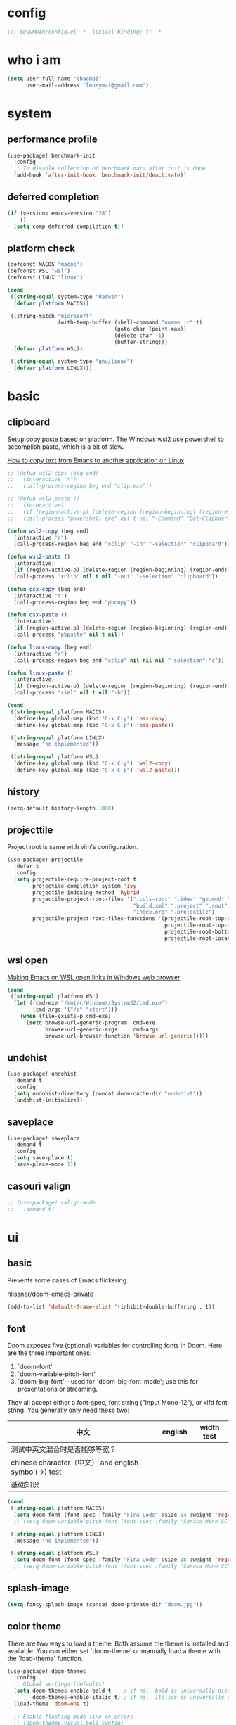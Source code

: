 * config
#+BEGIN_SRC emacs-lisp
;;; $DOOMDIR/config.el -*- lexical-binding: t; -*-
#+END_SRC

[[file:doom.jpg]]

* who i am
#+BEGIN_SRC emacs-lisp
(setq user-full-name "chaomai"
      user-mail-address "loneymai@gmail.com")
#+END_SRC

* system
** performance profile
#+BEGIN_SRC emacs-lisp
(use-package! benchmark-init
  :config
  ;; To disable collection of benchmark data after init is done.
  (add-hook 'after-init-hook 'benchmark-init/deactivate))
#+END_SRC

** deferred completion
#+BEGIN_SRC emacs-lisp
(if (version< emacs-version "28")
    ()
  (setq comp-deferred-compilation t))
#+END_SRC

** platform check
#+BEGIN_SRC emacs-lisp
(defconst MACOS "macos")
(defconst WSL "wsl")
(defconst LINUX "linux")

(cond
 ((string-equal system-type "darwin")
  (defvar platform MACOS))

 ((string-match "microsoft"
                (with-temp-buffer (shell-command "uname -r" t)
                                  (goto-char (point-max))
                                  (delete-char -1)
                                  (buffer-string)))
  (defvar platform WSL))

 ((string-equal system-type "gnu/linux")
  (defvar platform LINUX)))
#+END_SRC

* basic
** clipboard
Setup copy paste based on platform. The Windows wsl2 use powershell to accomplish paste, which is a bit of slow.

[[https://stackoverflow.com/questions/64360/how-to-copy-text-from-emacs-to-another-application-on-linux][How to copy text from Emacs to another application on Linux]]

#+BEGIN_SRC emacs-lisp
;; (defun wsl2-copy (beg end)
;;   (interactive "r")
;;   (call-process-region beg end "clip.exe"))

;; (defun wsl2-paste ()
;;   (interactive)
;;   (if (region-active-p) (delete-region (region-beginning) (region-end)) nil)
;;   (call-process "powershell.exe" nil t nil "-Command" "Get-Clipboard"))

(defun wsl2-copy (beg end)
  (interactive "r")
  (call-process-region beg end "xclip" "-in" "-selection" "clipboard"))

(defun wsl2-paste ()
  (interactive)
  (if (region-active-p) (delete-region (region-beginning) (region-end)) nil)
  (call-process "xclip" nil t nil "-out" "-selection" "clipboard"))

(defun osx-copy (beg end)
  (interactive "r")
  (call-process-region beg end "pbcopy"))

(defun osx-paste ()
  (interactive)
  (if (region-active-p) (delete-region (region-beginning) (region-end)) nil)
  (call-process "pbpaste" nil t nil))

(defun linux-copy (beg end)
  (interactive "r")
  (call-process-region beg end "xclip" nil nil nil "-selection" "c"))

(defun linux-paste ()
  (interactive)
  (if (region-active-p) (delete-region (region-beginning) (region-end)) nil)
  (call-process "xsel" nil t nil "-b"))

(cond
 ((string-equal platform MACOS)
  (define-key global-map (kbd "C-x C-y") 'osx-copy)
  (define-key global-map (kbd "C-x C-p") 'osx-paste))

 ((string-equal platform LINUX)
  (message "no implemented"))

 ((string-equal platform WSL)
  (define-key global-map (kbd "C-x C-y") 'wsl2-copy)
  (define-key global-map (kbd "C-x C-p") 'wsl2-paste)))
#+END_SRC

** history
#+BEGIN_SRC emacs-lisp
(setq-default history-length 1000)
#+END_SRC

** projecttile
Project root is same with vim's configuration.

#+BEGIN_SRC emacs-lisp
(use-package! projectile
  :defer t
  :config
  (setq projectile-require-project-root t
        projectile-completion-system 'ivy
        projectile-indexing-method 'hybrid
        projectile-project-root-files '(".ccls-root" ".idea" "go.mod" ".bzr" "_darcs"
                                        "build.xml" ".project" ".root" ".svn" ".git"
                                        "index.org" ".projectile")
        projectile-project-root-files-functions '(projectile-root-top-down
                                                  projectile-root-top-down-recurring
                                                  projectile-root-bottom-up
                                                  projectile-root-local)))
#+END_SRC

** wsl open
[[https://www.reddit.com/r/bashonubuntuonwindows/comments/70i8aa/making_emacs_on_wsl_open_links_in_windows_web/][Making Emacs on WSL open links in Windows web browser]]

#+BEGIN_SRC emacs-lisp
(cond
 ((string-equal platform WSL)
  (let ((cmd-exe "/mnt/c/Windows/System32/cmd.exe")
        (cmd-args '("/c" "start")))
    (when (file-exists-p cmd-exe)
      (setq browse-url-generic-program  cmd-exe
            browse-url-generic-args     cmd-args
            browse-url-browser-function 'browse-url-generic)))))
#+END_SRC

** undohist
#+BEGIN_SRC emacs-lisp
(use-package! undohist
  :demand t
  :config
  (setq undohist-directory (concat doom-cache-dir "undohist"))
  (undohist-initialize))
#+END_SRC

** saveplace
#+BEGIN_SRC emacs-lisp
(use-package! saveplace
  :demand t
  :config
  (setq save-place t)
  (save-place-mode 1))
#+END_SRC

** casouri valign
#+BEGIN_SRC emacs-lisp
;; (use-package! valign-mode
;;   :demand t)
#+END_SRC

* ui
** basic
Prevents some cases of Emacs flickering.

[[https://github.com/hlissner/doom-emacs-private/blob/master/config.el][hlissner/doom-emacs-private]]

#+BEGIN_SRC emacs-lisp
(add-to-list 'default-frame-alist '(inhibit-double-buffering . t))
#+END_SRC

** font
Doom exposes five (optional) variables for controlling fonts in Doom. Here are the three important ones:
1. `doom-font'
2. `doom-variable-pitch-font'
3. `doom-big-font' -- used for `doom-big-font-mode'; use this for presentations or streaming.

They all accept either a font-spec, font string ("Input Mono-12"), or xlfd font string. You generally only need these two:

| 中文                                                  | english | width test |
|-------------------------------------------------------+---------+------------|
| 测试中英文混合时是否能够等宽？                        |         |            |
| chinese character（中文） and english symbol(->) test |         |            |
| 基础知识                                              |         |            |

#+BEGIN_SRC emacs-lisp
(cond
 ((string-equal platform MACOS)
  (setq doom-font (font-spec :family "Fira Code" :size 14 :weight 'regular)))
  ;; (setq doom-variable-pitch-font (font-spec :family "Sarasa Mono SC" :size 14 :weight 'regular)))

 ((string-equal platform LINUX)
  (message "no implemented"))

 ((string-equal platform WSL)
  (setq doom-font (font-spec :family "Fira Code" :size 18 :weight 'regular))))
  ;; (setq doom-variable-pitch-font (font-spec :family "Sarasa Mono SC" :size 18 :weight 'regular))))
#+END_SRC

** splash-image
#+BEGIN_SRC emacs-lisp
(setq fancy-splash-image (concat doom-private-dir "doom.jpg"))
#+END_SRC

** color theme
There are two ways to load a theme. Both assume the theme is installed and available. You can either set `doom-theme' or manually load a theme with the
`load-theme' function.

#+BEGIN_SRC emacs-lisp
(use-package! doom-themes
  :config
  ;; Global settings (defaults)
  (setq doom-themes-enable-bold t    ; if nil, bold is universally disabled
        doom-themes-enable-italic t) ; if nil, italics is universally disabled
  (load-theme 'doom-one t)

  ;; Enable flashing mode-line on errors
  ;; (doom-themes-visual-bell-config)

  ;; Enable custom neotree theme (all-the-icons must be installed!)
  ;; (doom-themes-neotree-config)
  ;; or for treemacs users
  (setq doom-themes-treemacs-theme "doom-colors") ; use the colorful treemacs theme
  (doom-themes-treemacs-config)

  ;; Corrects (and improves) org-mode's native fontification.
  (doom-themes-org-config))
#+END_SRC

** line spacing
#+BEGIN_SRC emacs-lisp
(setq-default line-spacing 9)
#+END_SRC

** line numbers
1. [[https://emacs-china.org/t/display-line-numbers-mode/11701/9?u=chaomai][display-line-numbers-mode的性能问题]]
2. [[https://www.albertzhou.net/blog/2019/08/emacs_lsp.html][emacs python和go的lsp配置]]

#+BEGIN_SRC emacs-lisp
(use-package! display-line-numbers
  :hook (prog-mode . display-line-numbers-mode)
        (org-mode . display-line-numbers-mode)
  :init
  (setq display-line-numbers-width-start 5))
#+END_SRC

** indent guide
#+BEGIN_SRC emacs-lisp
;; (use-package! highlight-indent-guides
;;   :config
;;   (setq highlight-indent-guides-character ?│))
#+END_SRC

* ivy
[[https://writequit.org/denver-emacs/presentations/2017-04-11-ivy.html][Ivy, Counsel and Swiper]]

** ivy
1. [[https://emacs-china.org/t/topic/6069][怎样给 Ivy 添加拼音支持]]
2. [[https://www.reddit.com/r/emacs/comments/gbedk5/preview_swiper_result_in_a_separate_buffer/][1. preview swiper result in a separate buffer]]

#+BEGIN_SRC emacs-lisp
(use-package! ivy
  :defer t
  :config
  (setq ivy-display-style 'fancy
        ivy-count-format "(%d/%d) "
        ivy-use-virtual-buffers t
        ivy-on-del-error-function 'ignore)

  (defun eh-ivy-cregexp (str)
    (let ((x (ivy--regex-plus str))
          (case-fold-search nil))
      (if (listp x)
          (mapcar (lambda (y)
                    (if (cdr y)
                        (list (if (equal (car y) "")
                                  ""
                                (pyim-cregexp-build (car y)))
                              (cdr y))
                      (list (pyim-cregexp-build (car y)))))
                  x)
        (pyim-cregexp-build x))))

  (setq ivy-re-builders-alist '((t . eh-ivy-cregexp))))
#+END_SRC

** counsel
[[https://emacs-china.org/t/counsel-projectile-ag-swiper-candicate/8554][counsel-projectile-ag 如何像 Swiper 一样预览当前 candicate?]]

#+BEGIN_SRC emacs-lisp
(use-package! counsel
  :defer t
  :hook (ivy-mode . counsel-mode)
  :bind (("M-p" . counsel-projectile-find-file)
         ("M-n" . counsel-projectile-rg)))
#+END_SRC

** swpiper
#+BEGIN_SRC emacs-lisp
(use-package! swiper
  :defer t
  :config
  (setq swiper-action-recenter t))
#+END_SRC

* org-mode
** basic
#+BEGIN_SRC emacs-lisp
(cond
 ((string-equal platform MACOS)
  (defvar org_dir "~/Documents/onedrive/Documents/workspace/chaomai.org/"))

 ((string-equal platform LINUX)
  (message "no implemented"))

 ((string-equal platform WSL)
  (defvar org_dir "/mnt/d/maichao/OneDrive/Documents/workspace/chaomai.org/")))

(use-package! org
  :defer t
  :init
  (setq org-directory org_dir)
  :config
  (setq org-agenda-files (list (concat org_dir "work/project.org")
                               (concat org_dir "home/project.org"))
        org-tags-column 0
        org-pretty-entities t
        org-startup-indented t
        org-image-actual-width nil
        org-hide-leading-stars t
        org-hide-emphasis-markers t
        org-fontify-done-headline t
        org-fontify-whole-heading-line t
        org-fontify-quote-and-verse-blocks t
        org-catch-invisible-edits 'smart
        org-insert-heading-respect-content t
        ;; block switching the parent to done state
        org-enforce-todo-dependencies t
        org-enforce-todo-checkbox-dependencies t
        ;; org-ellipsis " -> "
        ;; gdt task status
        org-todo-keywords '((sequence "TODO(t)" "INPROGRESS(i!)" "WAITTING(w!)" "SOMEDAY(s!)" "|" "DONE(d@/!)" "CANCELLED(a@/!)")
                            (sequence "REPORT(r!)" "BUG(b!)" "KNOWNCAUSE(k!)" "|" "FIXED(f!)")
                            (sequence "PINNED(p)" "|" "DONE(f@/!)"))
        ;; log
        org-log-done 'time
        org-log-repeat 'time
        org-log-redeadline 'note
        org-log-reschedule 'note
        org-log-into-drawer t
        org-log-state-notes-insert-after-drawers nil
        ;; refile
        org-refile-use-cache t
        org-refile-targets '((org-agenda-files . (:maxlevel . 6)))
        org-refile-use-outline-path t
        org-outline-path-complete-in-steps nil
        org-refile-allow-creating-parent-nodes 'confirm
        ;; 配置归档文件的名称和 Headline 格式
        org-archive-location "%s_archive::date-tree"))

  ;; (with-eval-after-load 'org
  ;;   (defun org-buffer-face-mode-variable ()
  ;;     (interactive)
  ;;     (make-face 'width-font-face)
  ;;     (set-face-attribute 'width-font-face nil :font "等距更纱黑体 SC 15")
  ;;     (setq buffer-face-mode-face 'width-font-face)

  ;;     (setq doom-font (font-spec :family "Fira Code" :size 18 :weight 'regular))
  ;;     (setq doom-variable-pitch-font (font-spec :family "Noto Sans CJK" :size 18 :weight 'regular))
  ;;     (buffer-face-mode))

  ;;   (add-hook 'org-mode-hook 'org-buffer-face-mode-variable)))
#+END_SRC

** org-agenda
org agenda 里面时间块彩色显示。

1. [[https://emacs-china.org/t/org-agenda/8679/3][Org agenda 显示时间块]]
2. [[https://www.lijigang.com/blog/2018/08/08/%E7%A5%9E%E5%99%A8-org-mode/][神器 Org-mode]]

#+BEGIN_SRC emacs-lisp
(defun org-agenda-time-grid-spacing ()
  "Set different line spacing w.r.t. time duration."
  (save-excursion
    (let* ((background (alist-get 'background-mode (frame-parameters)))
           (background-dark-p (string= background "dark"))
           (colors (list "#1ABC9C" "#2ECC71" "#3498DB" "#9966ff"))
           pos
           duration)
      (nconc colors colors)
      (goto-char (point-min))
      (while (setq pos (next-single-property-change (point) 'duration))
        (goto-char pos)
        (when (and (not (equal pos (point-at-eol)))
                   (setq duration (org-get-at-bol 'duration)))
          (let ((line-height (if (< duration 30) 1.0 (+ 0.5 (/ duration 60))))
                (ov (make-overlay (point-at-bol) (1+ (point-at-eol)))))
            (overlay-put ov 'face `(:background ,(car colors)
                                    :foreground
                                    ,(if background-dark-p "black" "white")))
            (setq colors (cdr colors))
            (overlay-put ov 'line-height line-height)
            (overlay-put ov 'line-spacing (1- line-height))))))))

(add-hook 'org-agenda-finalize-hook #'org-agenda-time-grid-spacing)
#+END_SRC

** org-src
#+BEGIN_SRC emacs-lisp
;; Write codes in org-mode
(use-package! org-src
  :after org
  :config
  (setq org-src-fontify-natively t
        org-src-tab-acts-natively t
        org-src-preserve-indentation t
        org-src-window-setup 'current-window
        org-confirm-babel-evaluate t
        org-edit-src-content-indentation 0
        org-babel-load-languages '((shell . t)
                                   (python . t)
                                   (ocaml . t)
                                   (emacs-lisp . t))))
#+END_SRC

** org-clock
Record the time

#+BEGIN_SRC emacs-lisp
(use-package org-clock
  :after org
  :config
  (setq org-clock-in-resume t
        org-clock-idle-time 10
        org-clock-into-drawer t
        org-clock-out-when-done t
        org-clock-persist 'history
        org-clock-history-length 10
        org-clock-out-remove-zero-time-clocks t
        org-clock-report-include-clocking-task t)
  (org-clock-persistence-insinuate))
#+END_SRC

** org-superstar
#+BEGIN_SRC emacs-lisp
(use-package! org-superstar
  :after org
  :hook (org-mode . org-superstar-mode)
  :config
  (setq org-superstar-headline-bullets-list '("☰" "☱" "☲" "☳" "☴" "☵" "☶" "☷" "☷" "☷" "☷")))
#+END_SRC

** org-download
make drag-and-drop image save in the same name folder as org file.
example: `aa-bb-cc.org' then save image test.png to `aa-bb-cc_media/test.png'.

[[https://coldnew.github.io/hexo-org-example/2018/05/22/use-org-download-to-drag-image-to-emacs/][Use org-download to drag image to emacs]]

#+BEGIN_SRC emacs-lisp
(use-package! org-download
  :after org
  :hook ('dired-mode-hook 'org-download-enable)
  :config
  (defun my-org-download-method (link)
    (let ((filename
           (file-name-nondirectory
            (car (url-path-and-query
                  (url-generic-parse-url link)))))
          (dirname (concat (file-name-sans-extension (buffer-name)) "_media")))
      ;; if directory not exist, create it
      (unless (file-exists-p dirname)
        (make-directory dirname))
      ;; return the path to save the download files
      (expand-file-name filename dirname)))

  (setq org-download-method 'my-org-download-method))
#+END_SRC

** ox-confluence
#+BEGIN_SRC emacs-lisp
(use-package! ox-confluence
  :after org)
#+END_SRC

* evil
** basic
#+BEGIN_SRC emacs-lisp
(use-package! evil
  :defer t
  :bind (:map evil-normal-state-map
         ("<backspace>" . evil-ex-nohighlight)
         ("/" . swiper))
  :config
  (setq evil-want-fine-undo t
        evil-split-window-below t
        evil-vsplit-window-right t))
#+END_SRC

** evil-nerd-commenter
#+BEGIN_SRC emacs-lisp
(use-package! evil-nerd-commenter
  :after evil
  :config
  (evilnc-default-hotkeys))
#+END_SRC

** evil-matchit
#+BEGIN_SRC emacs-lisp
(use-package! evil-matchit
  :after evil
  :config
  (global-evil-matchit-mode 1))
#+END_SRC

* development
** conda
[[https://github.com/necaris/conda.el/issues/39#issuecomment-554802379][Cannot activate any env on OSX]]

#+BEGIN_SRC emacs-lisp
(cond
 ((string-equal platform MACOS)
  (defvar conda_home "/usr/local/Caskroom/miniconda/base/")
  (defvar conda_env_home "/usr/local/Caskroom/miniconda/base/"))

 ((string-equal platform LINUX)
  (message "no implemented"))

 ((string-equal platform WSL)
  (defvar conda_home "/home/chaomai/Programs/opt/miniconda3/")
  (defvar conda_env_home "/home/chaomai/Programs/opt/miniconda3/")))

(use-package! conda
  :defer t
  :config
  (setq conda-anaconda-home conda_home)
  (setq conda-env-home-directory conda_env_home))
  ;; (setq-default mode-line-format (cons '(:exec conda-env-current-name) mode-line-format)))
#+END_SRC

** format
1. c/cpp: clang-format
2. python: black

#+BEGIN_SRC emacs-lisp
(cond
 ((string-equal platform MACOS)
  (defvar clang-format_bin "clang-format"))

 ((string-equal platform LINUX)
  (message "no implemented"))

 ((string-equal platform WSL)
  (defvar clang-format_bin "clang-format-10")))

(use-package! format
  :defer t
  :config
  (set-formatter! 'clang-format
    '(clang-format_bin
      "-style={BasedOnStyle: Google, SortIncludes: false}"
      ("-assume-filename=%S" (or buffer-file-name mode-result "")))
    :modes
    '((c-mode ".c")
      (c++-mode ".cpp")
      (java-mode ".java")
      (objc-mode ".m")
      (protobuf-mode ".proto")))

  (set-formatter! 'black "black -q -"
    :modes '(python-mode)))
#+END_SRC

** company
#+BEGIN_SRC emacs-lisp
(use-package! company
  :defer t
  :config
  (setq company-idle-delay 0
        company-echo-delay 0
        ;; Easy navigation to candidates with M-<n>
        company-show-numbers t
        company-require-match nil
        company-minimum-prefix-length 2
        company-tooltip-align-annotations t
        ;; complete `abbrev' only in current buffer
        company-dabbrev-other-buffers nil
        ;; make dabbrev case-sensitive
        company-dabbrev-ignore-case nil
        company-dabbrev-downcase nil
        company-backends '(company-capf
                           company-files
                           (company-dabbrev-code company-keywords)
                           company-dabbrev)))
#+END_SRC

** lsp
[[https://emacs-lsp.github.io/lsp-mode/lsp-mode.html][lsp-mode]]

*** basic
#+BEGIN_SRC emacs-lisp
(use-package! lsp-mode
  :defer t
  :config
  (setq read-process-output-max (* 1024 1024))

  (setq lsp-keymap-prefix "C-c l"
        lsp-idle-delay 0.1                 ;; lazy refresh
        lsp-log-io nil                     ;; enable log only for debug
        lsp-enable-folding nil             ;; use `evil-matchit' instead
        lsp-diagnostic-package :flycheck   ;; prefer flycheck
        lsp-lens-auto-enable nil           ;; disable lens
        lsp-flycheck-live-reporting nil    ;; obey `flycheck-check-syntax-automatically'
        lsp-prefer-capf t                  ;; using `company-capf' by default
        lsp-enable-snippet nil             ;; no snippet
        lsp-enable-file-watchers nil       ;; turn off for better performance
        lsp-enable-text-document-color nil ;; as above
        lsp-enable-symbol-highlighting nil ;; as above
        lsp-enable-indentation nil         ;; indent by ourself
        lsp-enable-on-type-formatting nil  ;; disable formatting on the fly
        lsp-auto-guess-root t              ;; auto guess root
        lsp-keep-workspace-alive nil       ;; auto kill lsp server
        lsp-enable-xref t
        lsp-eldoc-enable-hover nil         ;; disable eldoc hover displays in minibuffer, lsp-ui shows it
        lsp-signature-auto-activate t      ;; show function signature
        lsp-signature-doc-lines 1)         ;; but dont take up more lines
  (add-to-list 'exec-path (concat conda_home "envs/common_dev_python3.8/bin/")))
#+END_SRC

*** lsp-ui
#+BEGIN_SRC emacs-lisp
(use-package! lsp-ui
  :after lsp-mode
  :config
  (setq lsp-ui-sideline-enable nil
        lsp-ui-sideline-show-hover nil
        lsp-ui-sideline-show-diagnostics nil
        lsp-ui-sideline-ignore-duplicate t
        lsp-ui-sideline-delay 0.1

        lsp-ui-peek-enable nil
        lsp-ui-peek-fontify 'always

        lsp-ui-doc-enable nil
        lsp-ui-doc-use-webkit nil
        lsp-ui-doc-delay 0.1
        lsp-ui-doc-include-signature t
        lsp-ui-doc-position 'top
        lsp-ui-doc-border (face-foreground 'default)

        lsp-ui-imenu-enable nil
        lsp-ui-imenu-colors `(,(face-foreground 'font-lock-keyword-face)
                              ,(face-foreground 'font-lock-string-face)
                              ,(face-foreground 'font-lock-constant-face)
                              ,(face-foreground 'font-lock-variable-name-face))))
#+END_SRC

*** lsp-treemacs
#+BEGIN_SRC emacs-lisp
(use-package! lsp-treemacs
  :after lsp-mode)
#+END_SRC

*** c/cpp-ccls
Using [[https://github.com/maskray/ccls/][ccls]] as language protocol server.

1. [[https://github.com/MaskRay/Config/blob/master/home/.config/doom/modules/private/my-cc/autoload.el][MaskRay/Config/blob/master/home/.config/doom/modules/private/my-cc/autoload.el]]
2. [[https://github.com/MaskRay/ccls/wiki/lsp-mode][lsp-mode]]

#+BEGIN_SRC emacs-lisp
(use-package! ccls
  :after lsp-mode
  :config
  (setq ccls-sem-highlight-method 'font-lock)
  (add-hook 'lsp-after-open-hook #'ccls-code-lens-mode)
  (ccls-use-default-rainbow-sem-highlight)

  (setq ccls-executable "~/Documents/workspace/github/ccls/Release/ccls"
        ccls-args '("--log-file=/tmp/ccls-emacs.log")
        ccls-initialization-options `(:capabilities (:foldingRangeProvider :json-false)
                                                    :cache (:directory ".ccls-cache")
                                                    :completion (:caseSensitivity 0)
                                                    :compilationDatabaseDirectory "cmake-build"
                                                    :codeLens (:localVariables :json-false)
                                                    :client (:snippetSupport t)
                                                    :diagnostics (:onChang 100
                                                                           :onOpen 100
                                                                           :onSave 100)
                                                    :highlight (:lsRanges t)
                                                    :index (:threads 5)))
  (evil-set-initial-state 'ccls-tree-mode 'emacs))
#+END_SRC

*** c/cpp-cpp-font-lock
#+BEGIN_SRC emacs-lisp
(use-package! modern-cpp-font-lock
  :after ccls
  :hook (c++-mode . modern-c++-font-lock-mode))
#+END_SRC

* input method
** pyim
#+BEGIN_SRC emacs-lisp
(use-package! pyim
  :demand t
  :config
  (setq pyim-default-scheme 'quanpin
        default-input-method "pyim"
        ;; pyim-isearch-mode 1
        pyim-page-tooltip 'posframe
        pyim-page-length 5
        pyim-fuzzy-pinyin-alist '(("an" "ang")
                                  ("in" "ing")
                                  ("en" "eng")
                                  ("uan" "uang"))

        pyim-dcache-directory (concat doom-cache-dir "pyim"))

  ;; 设置 pyim 探针设置，这是 pyim 高级功能设置，可以实现 *无痛* 中英文切换 :-)
  ;; 我自己使用的中英文动态切换规则是：
  ;; 1. 光标只有在注释里面时，才可以输入中文。
  ;; 2. 光标前是汉字字符时，才能输入中文。
  ;; 3. 使用 C-; 快捷键，强制将光标前的拼音字符串转换为中文。
  (setq-default pyim-english-input-switch-functions '(pyim-probe-dynamic-english
                                                      pyim-probe-isearch-mode
                                                      pyim-probe-program-mode
                                                      pyim-probe-org-structure-template)
                pyim-punctuation-half-width-functions '(pyim-probe-punctuation-line-beginning
                                                        pyim-probe-punctuation-after-punctuation))

  :bind
  (("C-;" . pyim-convert-string-at-point) ; 与 pyim-probe-dynamic-english 配合
   ("C-<f1>" . pyim-delete-word-from-personal-buffer)))
#+END_SRC

** pyim-basicdict
#+BEGIN_SRC emacs-lisp
;; 激活 basedict 拼音词库，五笔用户请继续阅读 README
(use-package pyim-basedict
  :after pyim
  :config
  (pyim-basedict-enable))
#+END_SRC

** pyim-greatdict
#+BEGIN_SRC emacs-lisp
(use-package! pyim-greatdict
  :after pyim
  :config
  (pyim-greatdict-enable))
#+END_SRC

** pangu-spacing
#+BEGIN_SRC emacs-lisp
(use-package! pangu-spacing
  :demand t
  :config
  (global-pangu-spacing-mode 1)
  (setq pangu-spacing-real-insert-separtor t))
#+END_SRC

* other plugins
** awesome-tab
#+BEGIN_SRC emacs-lisp
(use-package! awesome-tab
  :defer t
  :bind (("M-1" . awesome-tab-select-visible-tab)
         ("M-2" . awesome-tab-select-visible-tab)
         ("M-3" . awesome-tab-select-visible-tab)
         ("M-4" . awesome-tab-select-visible-tab)
         ("M-5" . awesome-tab-select-visible-tab)
         ("M-6" . awesome-tab-select-visible-tab)
         ("M-7" . awesome-tab-select-visible-tab)
         ("M-8" . awesome-tab-select-visible-tab)
         ("M-9" . awesome-tab-select-visible-tab)
         ("M-0" . awesome-tab-select-visible-tab))
  :config
  (awesome-tab-mode t)
  (setq awesome-tab-height 120))
#+END_SRC

** posframe
#+BEGIN_SRC emacs-lisp
(use-package! posframe
  :demand t)
#+END_SRC

** flycheck-poframe
#+BEGIN_SRC emacs-lisp
(use-package! flycheck-posframe
  :after flycheck
  :config (add-hook 'flycheck-mode-hook #'flycheck-posframe-mode))
#+END_SRC

** expand-region
#+BEGIN_SRC emacs-lisp
(use-package! expand-region
  :defer t
  :bind
  (("M-=" . er/expand-region)))
#+END_SRC

* references
1. [[https://www.gtrun.org/custom/init.html][My Doom Emacs config]]
2. [[https://github.com/condy0919/emacs-newbie][condy0919/emacs-newbie]]
3. [[https://github.com/condy0919/.emacs.d][condy0919/.emacs.d]]
4. [[https://alhassy.github.io/init/][A Life Configuring Emacs]]
5. [[https://huadeyu.tech/tools/emacs-setup-notes.html][极简Emacs开发环境配置]]
6. [[https://emacs.nasy.moe/][nasy.moe Emacs Configuration]]
7. [[https://github.com/lujun9972/emacs-document][lujun9972/emacs-document]]
